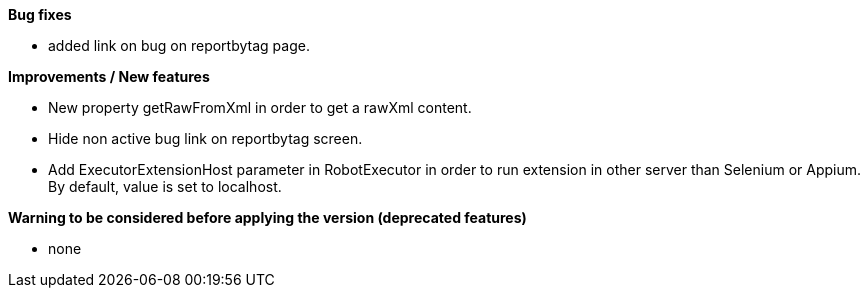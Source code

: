 *Bug fixes*
[square]
* added link on bug on reportbytag page.

*Improvements / New features*
[square]
* New property getRawFromXml in order to get a rawXml content.
* Hide non active bug link on reportbytag screen.  
* Add ExecutorExtensionHost parameter in RobotExecutor in order to run extension in other server than Selenium or Appium. By default, value is set to localhost.

*Warning to be considered before applying the version (deprecated features)*
[square]
* none
